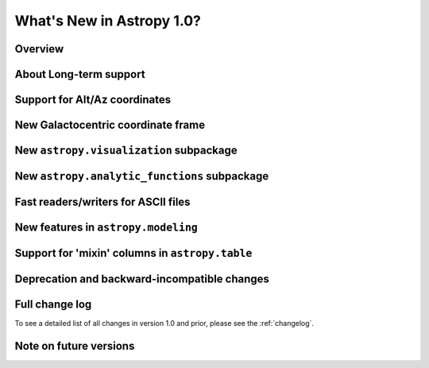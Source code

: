 .. doctest-skip-all

.. _whatsnew-1.0:

==========================
What's New in Astropy 1.0?
==========================

Overview
--------


About Long-term support
-----------------------


Support for Alt/Az coordinates
------------------------------



New Galactocentric coordinate frame
-----------------------------------



New ``astropy.visualization`` subpackage
----------------------------------------



New ``astropy.analytic_functions`` subpackage
---------------------------------------------



Fast readers/writers for ASCII files
------------------------------------



New features in ``astropy.modeling``
------------------------------------

.. Compound models and other changes

Support for 'mixin' columns in ``astropy.table``
------------------------------------------------


Deprecation and backward-incompatible changes
---------------------------------------------

.. Dropped support for Numpy 1.5
.. Other big API changes

Full change log
---------------

To see a detailed list of all changes in version 1.0 and prior, please see the
:ref:`changelog`.

Note on future versions
-----------------------


